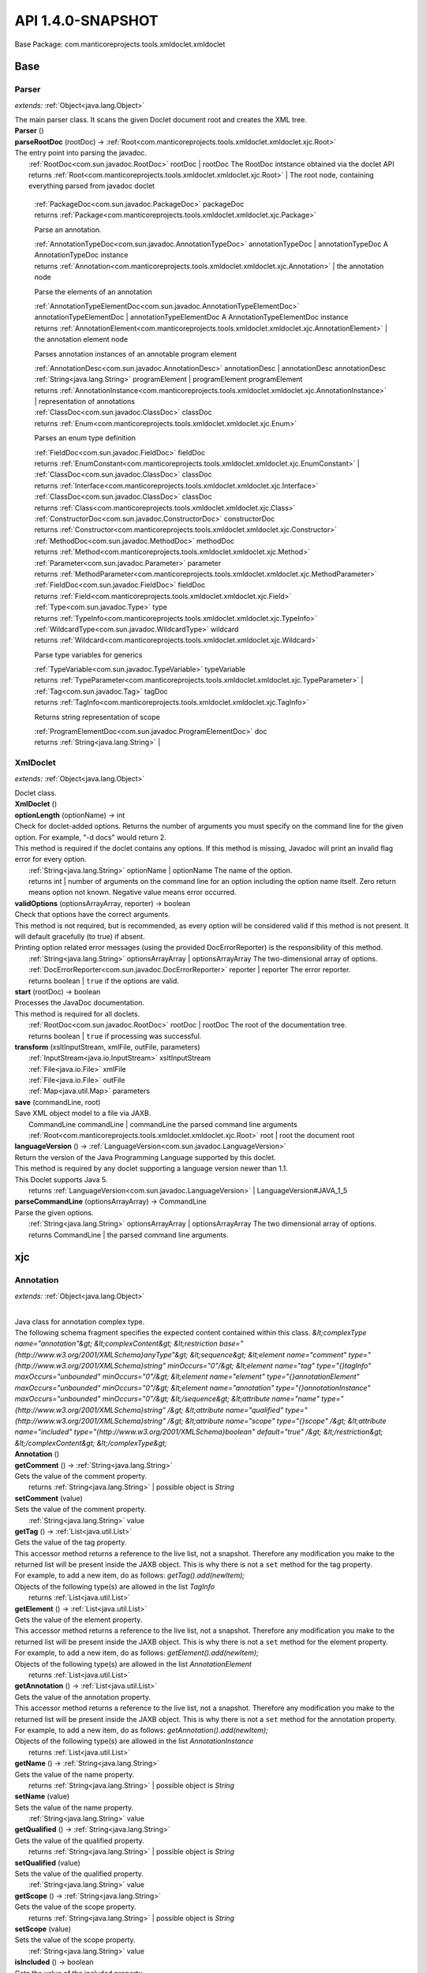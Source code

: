 
.. raw:: html

    <div id="floating-toc">
        <div class="search-container">
            <input type="button" id="toc-hide-show-btn"></input>
            <input type="text" id="toc-search" placeholder="Search" />
        </div>
        <ul id="toc-list"></ul>
    </div>



#######################################################################
API 1.4.0-SNAPSHOT
#######################################################################

Base Package: com.manticoreprojects.tools.xmldoclet.xmldoclet


..  _com.manticoreprojects.tools.xmldoclet.xmldoclet:
***********************************************************************
Base
***********************************************************************

..  _com.manticoreprojects.tools.xmldoclet.xmldoclet.Parser:

=======================================================================
Parser
=======================================================================

*extends:* :ref:`Object<java.lang.Object>`

| The main parser class. It scans the given Doclet document root and creates the XML tree.

| **Parser** ()


| **parseRootDoc** (rootDoc) → :ref:`Root<com.manticoreprojects.tools.xmldoclet.xmldoclet.xjc.Root>`
| The entry point into parsing the javadoc.
|          :ref:`RootDoc<com.sun.javadoc.RootDoc>` rootDoc  | rootDoc The RootDoc intstance obtained via the doclet API
|          returns :ref:`Root<com.manticoreprojects.tools.xmldoclet.xmldoclet.xjc.Root>`  | The root node, containing everything parsed from javadoc doclet




                |          :ref:`PackageDoc<com.sun.javadoc.PackageDoc>` packageDoc

                |          returns :ref:`Package<com.manticoreprojects.tools.xmldoclet.xmldoclet.xjc.Package>`



                Parse an annotation.


                |          :ref:`AnnotationTypeDoc<com.sun.javadoc.AnnotationTypeDoc>` annotationTypeDoc  | annotationTypeDoc A AnnotationTypeDoc instance

                |          returns :ref:`Annotation<com.manticoreprojects.tools.xmldoclet.xmldoclet.xjc.Annotation>`  | the annotation node



                Parse the elements of an annotation


                |          :ref:`AnnotationTypeElementDoc<com.sun.javadoc.AnnotationTypeElementDoc>` annotationTypeElementDoc  | annotationTypeElementDoc A AnnotationTypeElementDoc instance

                |          returns :ref:`AnnotationElement<com.manticoreprojects.tools.xmldoclet.xmldoclet.xjc.AnnotationElement>`  | the annotation element node



                Parses annotation instances of an annotable program element



                |          :ref:`AnnotationDesc<com.sun.javadoc.AnnotationDesc>` annotationDesc  | annotationDesc annotationDesc

                |          :ref:`String<java.lang.String>` programElement  | programElement programElement

                |          returns :ref:`AnnotationInstance<com.manticoreprojects.tools.xmldoclet.xmldoclet.xjc.AnnotationInstance>`  | representation of annotations



                |          :ref:`ClassDoc<com.sun.javadoc.ClassDoc>` classDoc

                |          returns :ref:`Enum<com.manticoreprojects.tools.xmldoclet.xmldoclet.xjc.Enum>`



                Parses an enum type definition


                |          :ref:`FieldDoc<com.sun.javadoc.FieldDoc>` fieldDoc

                |          returns :ref:`EnumConstant<com.manticoreprojects.tools.xmldoclet.xmldoclet.xjc.EnumConstant>`  |



                |          :ref:`ClassDoc<com.sun.javadoc.ClassDoc>` classDoc

                |          returns :ref:`Interface<com.manticoreprojects.tools.xmldoclet.xmldoclet.xjc.Interface>`



                |          :ref:`ClassDoc<com.sun.javadoc.ClassDoc>` classDoc

                |          returns :ref:`Class<com.manticoreprojects.tools.xmldoclet.xmldoclet.xjc.Class>`



                |          :ref:`ConstructorDoc<com.sun.javadoc.ConstructorDoc>` constructorDoc

                |          returns :ref:`Constructor<com.manticoreprojects.tools.xmldoclet.xmldoclet.xjc.Constructor>`



                |          :ref:`MethodDoc<com.sun.javadoc.MethodDoc>` methodDoc

                |          returns :ref:`Method<com.manticoreprojects.tools.xmldoclet.xmldoclet.xjc.Method>`



                |          :ref:`Parameter<com.sun.javadoc.Parameter>` parameter

                |          returns :ref:`MethodParameter<com.manticoreprojects.tools.xmldoclet.xmldoclet.xjc.MethodParameter>`



                |          :ref:`FieldDoc<com.sun.javadoc.FieldDoc>` fieldDoc

                |          returns :ref:`Field<com.manticoreprojects.tools.xmldoclet.xmldoclet.xjc.Field>`



                |          :ref:`Type<com.sun.javadoc.Type>` type

                |          returns :ref:`TypeInfo<com.manticoreprojects.tools.xmldoclet.xmldoclet.xjc.TypeInfo>`



                |          :ref:`WildcardType<com.sun.javadoc.WildcardType>` wildcard

                |          returns :ref:`Wildcard<com.manticoreprojects.tools.xmldoclet.xmldoclet.xjc.Wildcard>`



                Parse type variables for generics


                |          :ref:`TypeVariable<com.sun.javadoc.TypeVariable>` typeVariable

                |          returns :ref:`TypeParameter<com.manticoreprojects.tools.xmldoclet.xmldoclet.xjc.TypeParameter>`  |



                |          :ref:`Tag<com.sun.javadoc.Tag>` tagDoc

                |          returns :ref:`TagInfo<com.manticoreprojects.tools.xmldoclet.xmldoclet.xjc.TagInfo>`



                Returns string representation of scope


                |          :ref:`ProgramElementDoc<com.sun.javadoc.ProgramElementDoc>` doc

                |          returns :ref:`String<java.lang.String>`  |



..  _com.manticoreprojects.tools.xmldoclet.xmldoclet.XmlDoclet:

=======================================================================
XmlDoclet
=======================================================================

*extends:* :ref:`Object<java.lang.Object>`

| Doclet class.

| **XmlDoclet** ()


| **optionLength** (optionName) → int
| Check for doclet-added options. Returns the number of arguments you must specify on the command line for the given option. For example, "-d docs" would return 2.
| This method is required if the doclet contains any options. If this method is missing, Javadoc will print an invalid flag error for every option.
|          :ref:`String<java.lang.String>` optionName  | optionName The name of the option.
|          returns int  | number of arguments on the command line for an option including the option name itself. Zero return means option not known. Negative value means error occurred.



| **validOptions** (optionsArrayArray, reporter) → boolean
| Check that options have the correct arguments.
| This method is not required, but is recommended, as every option will be considered valid if this method is not present. It will default gracefully (to true) if absent.
| Printing option related error messages (using the provided DocErrorReporter) is the responsibility of this method.
|          :ref:`String<java.lang.String>` optionsArrayArray  | optionsArrayArray The two-dimensional array of options.
|          :ref:`DocErrorReporter<com.sun.javadoc.DocErrorReporter>` reporter  | reporter The error reporter.
|          returns boolean  | ``true`` if the options are valid.



| **start** (rootDoc) → boolean
| Processes the JavaDoc documentation.
| This method is required for all doclets.
|          :ref:`RootDoc<com.sun.javadoc.RootDoc>` rootDoc  | rootDoc The root of the documentation tree.
|          returns boolean  | ``true`` if processing was successful.



| **transform** (xsltInputStream, xmlFile, outFile, parameters)
|          :ref:`InputStream<java.io.InputStream>` xsltInputStream
|          :ref:`File<java.io.File>` xmlFile
|          :ref:`File<java.io.File>` outFile
|          :ref:`Map<java.util.Map>` parameters


| **save** (commandLine, root)
| Save XML object model to a file via JAXB.
|          CommandLine commandLine  | commandLine the parsed command line arguments
|          :ref:`Root<com.manticoreprojects.tools.xmldoclet.xmldoclet.xjc.Root>` root  | root the document root


| **languageVersion** () → :ref:`LanguageVersion<com.sun.javadoc.LanguageVersion>`
| Return the version of the Java Programming Language supported by this doclet.
| This method is required by any doclet supporting a language version newer than 1.1.
| This Doclet supports Java 5.
|          returns :ref:`LanguageVersion<com.sun.javadoc.LanguageVersion>`  | LanguageVersion#JAVA_1_5



| **parseCommandLine** (optionsArrayArray) → CommandLine
| Parse the given options.
|          :ref:`String<java.lang.String>` optionsArrayArray  | optionsArrayArray The two dimensional array of options.
|          returns CommandLine  | the parsed command line arguments.




..  _com.manticoreprojects.tools.xmldoclet.xmldoclet.xjc:
***********************************************************************
xjc
***********************************************************************

..  _com.manticoreprojects.tools.xmldoclet.xmldoclet.xjc.Annotation:

=======================================================================
Annotation
=======================================================================

*extends:* :ref:`Object<java.lang.Object>`

|
| Java class for annotation complex type.
| The following schema fragment specifies the expected content contained within this class. `&lt;complexType name="annotation"&gt; &lt;complexContent&gt; &lt;restriction base="{http://www.w3.org/2001/XMLSchema}anyType"&gt; &lt;sequence&gt; &lt;element name="comment" type="{http://www.w3.org/2001/XMLSchema}string" minOccurs="0"/&gt; &lt;element name="tag" type="{}tagInfo" maxOccurs="unbounded" minOccurs="0"/&gt; &lt;element name="element" type="{}annotationElement" maxOccurs="unbounded" minOccurs="0"/&gt; &lt;element name="annotation" type="{}annotationInstance" maxOccurs="unbounded" minOccurs="0"/&gt; &lt;/sequence&gt; &lt;attribute name="name" type="{http://www.w3.org/2001/XMLSchema}string" /&gt; &lt;attribute name="qualified" type="{http://www.w3.org/2001/XMLSchema}string" /&gt; &lt;attribute name="scope" type="{}scope" /&gt; &lt;attribute name="included" type="{http://www.w3.org/2001/XMLSchema}boolean" default="true" /&gt; &lt;/restriction&gt; &lt;/complexContent&gt; &lt;/complexType&gt;`

| **Annotation** ()


| **getComment** () → :ref:`String<java.lang.String>`
| Gets the value of the comment property.
|          returns :ref:`String<java.lang.String>`  | possible object is `String`



| **setComment** (value)
| Sets the value of the comment property.
|          :ref:`String<java.lang.String>` value


| **getTag** () → :ref:`List<java.util.List>`
| Gets the value of the tag property.
| This accessor method returns a reference to the live list, not a snapshot. Therefore any modification you make to the returned list will be present inside the JAXB object. This is why there is not a ``set`` method for the tag property.
| For example, to add a new item, do as follows: `getTag().add(newItem);`
| Objects of the following type(s) are allowed in the list `TagInfo`
|          returns :ref:`List<java.util.List>`



| **getElement** () → :ref:`List<java.util.List>`
| Gets the value of the element property.
| This accessor method returns a reference to the live list, not a snapshot. Therefore any modification you make to the returned list will be present inside the JAXB object. This is why there is not a ``set`` method for the element property.
| For example, to add a new item, do as follows: `getElement().add(newItem);`
| Objects of the following type(s) are allowed in the list `AnnotationElement`
|          returns :ref:`List<java.util.List>`



| **getAnnotation** () → :ref:`List<java.util.List>`
| Gets the value of the annotation property.
| This accessor method returns a reference to the live list, not a snapshot. Therefore any modification you make to the returned list will be present inside the JAXB object. This is why there is not a ``set`` method for the annotation property.
| For example, to add a new item, do as follows: `getAnnotation().add(newItem);`
| Objects of the following type(s) are allowed in the list `AnnotationInstance`
|          returns :ref:`List<java.util.List>`



| **getName** () → :ref:`String<java.lang.String>`
| Gets the value of the name property.
|          returns :ref:`String<java.lang.String>`  | possible object is `String`



| **setName** (value)
| Sets the value of the name property.
|          :ref:`String<java.lang.String>` value


| **getQualified** () → :ref:`String<java.lang.String>`
| Gets the value of the qualified property.
|          returns :ref:`String<java.lang.String>`  | possible object is `String`



| **setQualified** (value)
| Sets the value of the qualified property.
|          :ref:`String<java.lang.String>` value


| **getScope** () → :ref:`String<java.lang.String>`
| Gets the value of the scope property.
|          returns :ref:`String<java.lang.String>`  | possible object is `String`



| **setScope** (value)
| Sets the value of the scope property.
|          :ref:`String<java.lang.String>` value


| **isIncluded** () → boolean
| Gets the value of the included property.
|          returns boolean  | possible object is `Boolean`



| **setIncluded** (value)
| Sets the value of the included property.
|          :ref:`Boolean<java.lang.Boolean>` value



..  _com.manticoreprojects.tools.xmldoclet.xmldoclet.xjc.AnnotationArgument:

=======================================================================
AnnotationArgument
=======================================================================

*extends:* :ref:`Object<java.lang.Object>`

|
| Java class for annotationArgument complex type.
| The following schema fragment specifies the expected content contained within this class. `&lt;complexType name="annotationArgument"&gt; &lt;complexContent&gt; &lt;restriction base="{http://www.w3.org/2001/XMLSchema}anyType"&gt; &lt;sequence&gt; &lt;element name="type" type="{}typeInfo" minOccurs="0"/&gt; &lt;choice&gt; &lt;element name="value" type="{http://www.w3.org/2001/XMLSchema}string" maxOccurs="unbounded" minOccurs="0"/&gt; &lt;element name="annotation" type="{}annotationInstance" maxOccurs="unbounded" minOccurs="0"/&gt; &lt;/choice&gt; &lt;/sequence&gt; &lt;attribute name="name" type="{http://www.w3.org/2001/XMLSchema}string" /&gt; &lt;attribute name="primitive" type="{http://www.w3.org/2001/XMLSchema}boolean" default="false" /&gt; &lt;attribute name="array" type="{http://www.w3.org/2001/XMLSchema}boolean" default="false" /&gt; &lt;/restriction&gt; &lt;/complexContent&gt; &lt;/complexType&gt;`

| **AnnotationArgument** ()


| **getType** () → :ref:`TypeInfo<com.manticoreprojects.tools.xmldoclet.xmldoclet.xjc.TypeInfo>`
| Gets the value of the type property.
|          returns :ref:`TypeInfo<com.manticoreprojects.tools.xmldoclet.xmldoclet.xjc.TypeInfo>`  | possible object is `TypeInfo`



| **setType** (value)
| Sets the value of the type property.
|          :ref:`TypeInfo<com.manticoreprojects.tools.xmldoclet.xmldoclet.xjc.TypeInfo>` value


| **getValue** () → :ref:`List<java.util.List>`
| Gets the value of the value property.
| This accessor method returns a reference to the live list, not a snapshot. Therefore any modification you make to the returned list will be present inside the JAXB object. This is why there is not a ``set`` method for the value property.
| For example, to add a new item, do as follows: `getValue().add(newItem);`
| Objects of the following type(s) are allowed in the list `String`
|          returns :ref:`List<java.util.List>`



| **getAnnotation** () → :ref:`List<java.util.List>`
| Gets the value of the annotation property.
| This accessor method returns a reference to the live list, not a snapshot. Therefore any modification you make to the returned list will be present inside the JAXB object. This is why there is not a ``set`` method for the annotation property.
| For example, to add a new item, do as follows: `getAnnotation().add(newItem);`
| Objects of the following type(s) are allowed in the list `AnnotationInstance`
|          returns :ref:`List<java.util.List>`



| **getName** () → :ref:`String<java.lang.String>`
| Gets the value of the name property.
|          returns :ref:`String<java.lang.String>`  | possible object is `String`



| **setName** (value)
| Sets the value of the name property.
|          :ref:`String<java.lang.String>` value


| **isPrimitive** () → boolean
| Gets the value of the primitive property.
|          returns boolean  | possible object is `Boolean`



| **setPrimitive** (value)
| Sets the value of the primitive property.
|          :ref:`Boolean<java.lang.Boolean>` value


| **isArray** () → boolean
| Gets the value of the array property.
|          returns boolean  | possible object is `Boolean`



| **setArray** (value)
| Sets the value of the array property.
|          :ref:`Boolean<java.lang.Boolean>` value



..  _com.manticoreprojects.tools.xmldoclet.xmldoclet.xjc.AnnotationElement:

=======================================================================
AnnotationElement
=======================================================================

*extends:* :ref:`Object<java.lang.Object>`

|
| Java class for annotationElement complex type.
| The following schema fragment specifies the expected content contained within this class. `&lt;complexType name="annotationElement"&gt; &lt;complexContent&gt; &lt;restriction base="{http://www.w3.org/2001/XMLSchema}anyType"&gt; &lt;sequence&gt; &lt;element name="type" type="{}typeInfo" minOccurs="0"/&gt; &lt;/sequence&gt; &lt;attribute name="name" type="{http://www.w3.org/2001/XMLSchema}string" /&gt; &lt;attribute name="qualified" type="{http://www.w3.org/2001/XMLSchema}string" /&gt; &lt;attribute name="default" type="{http://www.w3.org/2001/XMLSchema}string" /&gt; &lt;/restriction&gt; &lt;/complexContent&gt; &lt;/complexType&gt;`

| **AnnotationElement** ()


| **getType** () → :ref:`TypeInfo<com.manticoreprojects.tools.xmldoclet.xmldoclet.xjc.TypeInfo>`
| Gets the value of the type property.
|          returns :ref:`TypeInfo<com.manticoreprojects.tools.xmldoclet.xmldoclet.xjc.TypeInfo>`  | possible object is `TypeInfo`



| **setType** (value)
| Sets the value of the type property.
|          :ref:`TypeInfo<com.manticoreprojects.tools.xmldoclet.xmldoclet.xjc.TypeInfo>` value


| **getName** () → :ref:`String<java.lang.String>`
| Gets the value of the name property.
|          returns :ref:`String<java.lang.String>`  | possible object is `String`



| **setName** (value)
| Sets the value of the name property.
|          :ref:`String<java.lang.String>` value


| **getQualified** () → :ref:`String<java.lang.String>`
| Gets the value of the qualified property.
|          returns :ref:`String<java.lang.String>`  | possible object is `String`



| **setQualified** (value)
| Sets the value of the qualified property.
|          :ref:`String<java.lang.String>` value


| **getDefault** () → :ref:`String<java.lang.String>`
| Gets the value of the default property.
|          returns :ref:`String<java.lang.String>`  | possible object is `String`



| **setDefault** (value)
| Sets the value of the default property.
|          :ref:`String<java.lang.String>` value



..  _com.manticoreprojects.tools.xmldoclet.xmldoclet.xjc.AnnotationInstance:

=======================================================================
AnnotationInstance
=======================================================================

*extends:* :ref:`Object<java.lang.Object>`

|
| Java class for annotationInstance complex type.
| The following schema fragment specifies the expected content contained within this class. `&lt;complexType name="annotationInstance"&gt; &lt;complexContent&gt; &lt;restriction base="{http://www.w3.org/2001/XMLSchema}anyType"&gt; &lt;sequence&gt; &lt;element name="argument" type="{}annotationArgument" maxOccurs="unbounded" minOccurs="0"/&gt; &lt;/sequence&gt; &lt;attribute name="name" type="{http://www.w3.org/2001/XMLSchema}string" /&gt; &lt;attribute name="qualified" type="{http://www.w3.org/2001/XMLSchema}string" /&gt; &lt;/restriction&gt; &lt;/complexContent&gt; &lt;/complexType&gt;`

| **AnnotationInstance** ()


| **getArgument** () → :ref:`List<java.util.List>`
| Gets the value of the argument property.
| This accessor method returns a reference to the live list, not a snapshot. Therefore any modification you make to the returned list will be present inside the JAXB object. This is why there is not a ``set`` method for the argument property.
| For example, to add a new item, do as follows: `getArgument().add(newItem);`
| Objects of the following type(s) are allowed in the list `AnnotationArgument`
|          returns :ref:`List<java.util.List>`



| **getName** () → :ref:`String<java.lang.String>`
| Gets the value of the name property.
|          returns :ref:`String<java.lang.String>`  | possible object is `String`



| **setName** (value)
| Sets the value of the name property.
|          :ref:`String<java.lang.String>` value


| **getQualified** () → :ref:`String<java.lang.String>`
| Gets the value of the qualified property.
|          returns :ref:`String<java.lang.String>`  | possible object is `String`



| **setQualified** (value)
| Sets the value of the qualified property.
|          :ref:`String<java.lang.String>` value



..  _com.manticoreprojects.tools.xmldoclet.xmldoclet.xjc.Class:

=======================================================================
Class
=======================================================================

*extends:* :ref:`Object<java.lang.Object>`

|
| Java class for class complex type.
| The following schema fragment specifies the expected content contained within this class. `&lt;complexType name="class"&gt; &lt;complexContent&gt; &lt;restriction base="{http://www.w3.org/2001/XMLSchema}anyType"&gt; &lt;sequence&gt; &lt;element name="comment" type="{http://www.w3.org/2001/XMLSchema}string" minOccurs="0"/&gt; &lt;element name="tag" type="{}tagInfo" maxOccurs="unbounded" minOccurs="0"/&gt; &lt;element name="generic" type="{}typeParameter" maxOccurs="unbounded" minOccurs="0"/&gt; &lt;element name="class" type="{}typeInfo" minOccurs="0"/&gt; &lt;element name="interface" type="{}typeInfo" maxOccurs="unbounded" minOccurs="0"/&gt; &lt;element name="constructor" type="{}constructor" maxOccurs="unbounded" minOccurs="0"/&gt; &lt;element name="method" type="{}method" maxOccurs="unbounded" minOccurs="0"/&gt; &lt;element name="annotation" type="{}annotationInstance" maxOccurs="unbounded" minOccurs="0"/&gt; &lt;element name="field" type="{}field" maxOccurs="unbounded" minOccurs="0"/&gt; &lt;/sequence&gt; &lt;attribute name="name" type="{http://www.w3.org/2001/XMLSchema}string" /&gt; &lt;attribute name="qualified" type="{http://www.w3.org/2001/XMLSchema}string" /&gt; &lt;attribute name="scope" type="{}scope" /&gt; &lt;attribute name="abstract" type="{http://www.w3.org/2001/XMLSchema}boolean" default="false" /&gt; &lt;attribute name="error" type="{http://www.w3.org/2001/XMLSchema}boolean" default="false" /&gt; &lt;attribute name="exception" type="{http://www.w3.org/2001/XMLSchema}boolean" default="false" /&gt; &lt;attribute name="externalizable" type="{http://www.w3.org/2001/XMLSchema}boolean" default="false" /&gt; &lt;attribute name="included" type="{http://www.w3.org/2001/XMLSchema}boolean" default="true" /&gt; &lt;attribute name="serializable" type="{http://www.w3.org/2001/XMLSchema}boolean" default="false" /&gt; &lt;/restriction&gt; &lt;/complexContent&gt; &lt;/complexType&gt;`

| **Class** ()


| **getComment** () → :ref:`String<java.lang.String>`
| Gets the value of the comment property.
|          returns :ref:`String<java.lang.String>`  | possible object is `String`



| **setComment** (value)
| Sets the value of the comment property.
|          :ref:`String<java.lang.String>` value


| **getTag** () → :ref:`List<java.util.List>`
| Gets the value of the tag property.
| This accessor method returns a reference to the live list, not a snapshot. Therefore any modification you make to the returned list will be present inside the JAXB object. This is why there is not a ``set`` method for the tag property.
| For example, to add a new item, do as follows: `getTag().add(newItem);`
| Objects of the following type(s) are allowed in the list `TagInfo`
|          returns :ref:`List<java.util.List>`



| **getGeneric** () → :ref:`List<java.util.List>`
| Gets the value of the generic property.
| This accessor method returns a reference to the live list, not a snapshot. Therefore any modification you make to the returned list will be present inside the JAXB object. This is why there is not a ``set`` method for the generic property.
| For example, to add a new item, do as follows: `getGeneric().add(newItem);`
| Objects of the following type(s) are allowed in the list `TypeParameter`
|          returns :ref:`List<java.util.List>`



| **getClazz** () → :ref:`TypeInfo<com.manticoreprojects.tools.xmldoclet.xmldoclet.xjc.TypeInfo>`
| Gets the value of the clazz property.
|          returns :ref:`TypeInfo<com.manticoreprojects.tools.xmldoclet.xmldoclet.xjc.TypeInfo>`  | possible object is `TypeInfo`



| **setClazz** (value)
| Sets the value of the clazz property.
|          :ref:`TypeInfo<com.manticoreprojects.tools.xmldoclet.xmldoclet.xjc.TypeInfo>` value


| **getInterface** () → :ref:`List<java.util.List>`
| Gets the value of the interface property.
| This accessor method returns a reference to the live list, not a snapshot. Therefore any modification you make to the returned list will be present inside the JAXB object. This is why there is not a ``set`` method for the interface property.
| For example, to add a new item, do as follows: `getInterface().add(newItem);`
| Objects of the following type(s) are allowed in the list `TypeInfo`
|          returns :ref:`List<java.util.List>`



| **getConstructor** () → :ref:`List<java.util.List>`
| Gets the value of the constructor property.
| This accessor method returns a reference to the live list, not a snapshot. Therefore any modification you make to the returned list will be present inside the JAXB object. This is why there is not a ``set`` method for the constructor property.
| For example, to add a new item, do as follows: `getConstructor().add(newItem);`
| Objects of the following type(s) are allowed in the list `Constructor`
|          returns :ref:`List<java.util.List>`



| **getMethod** () → :ref:`List<java.util.List>`
| Gets the value of the method property.
| This accessor method returns a reference to the live list, not a snapshot. Therefore any modification you make to the returned list will be present inside the JAXB object. This is why there is not a ``set`` method for the method property.
| For example, to add a new item, do as follows: `getMethod().add(newItem);`
| Objects of the following type(s) are allowed in the list `Method`
|          returns :ref:`List<java.util.List>`



| **getAnnotation** () → :ref:`List<java.util.List>`
| Gets the value of the annotation property.
| This accessor method returns a reference to the live list, not a snapshot. Therefore any modification you make to the returned list will be present inside the JAXB object. This is why there is not a ``set`` method for the annotation property.
| For example, to add a new item, do as follows: `getAnnotation().add(newItem);`
| Objects of the following type(s) are allowed in the list `AnnotationInstance`
|          returns :ref:`List<java.util.List>`



| **getField** () → :ref:`List<java.util.List>`
| Gets the value of the field property.
| This accessor method returns a reference to the live list, not a snapshot. Therefore any modification you make to the returned list will be present inside the JAXB object. This is why there is not a ``set`` method for the field property.
| For example, to add a new item, do as follows: `getField().add(newItem);`
| Objects of the following type(s) are allowed in the list `Field`
|          returns :ref:`List<java.util.List>`



| **getName** () → :ref:`String<java.lang.String>`
| Gets the value of the name property.
|          returns :ref:`String<java.lang.String>`  | possible object is `String`



| **setName** (value)
| Sets the value of the name property.
|          :ref:`String<java.lang.String>` value


| **getQualified** () → :ref:`String<java.lang.String>`
| Gets the value of the qualified property.
|          returns :ref:`String<java.lang.String>`  | possible object is `String`



| **setQualified** (value)
| Sets the value of the qualified property.
|          :ref:`String<java.lang.String>` value


| **getScope** () → :ref:`String<java.lang.String>`
| Gets the value of the scope property.
|          returns :ref:`String<java.lang.String>`  | possible object is `String`



| **setScope** (value)
| Sets the value of the scope property.
|          :ref:`String<java.lang.String>` value


| **isAbstract** () → boolean
| Gets the value of the abstract property.
|          returns boolean  | possible object is `Boolean`



| **setAbstract** (value)
| Sets the value of the abstract property.
|          :ref:`Boolean<java.lang.Boolean>` value


| **isError** () → boolean
| Gets the value of the error property.
|          returns boolean  | possible object is `Boolean`



| **setError** (value)
| Sets the value of the error property.
|          :ref:`Boolean<java.lang.Boolean>` value


| **isException** () → boolean
| Gets the value of the exception property.
|          returns boolean  | possible object is `Boolean`



| **setException** (value)
| Sets the value of the exception property.
|          :ref:`Boolean<java.lang.Boolean>` value


| **isExternalizable** () → boolean
| Gets the value of the externalizable property.
|          returns boolean  | possible object is `Boolean`



| **setExternalizable** (value)
| Sets the value of the externalizable property.
|          :ref:`Boolean<java.lang.Boolean>` value


| **isIncluded** () → boolean
| Gets the value of the included property.
|          returns boolean  | possible object is `Boolean`



| **setIncluded** (value)
| Sets the value of the included property.
|          :ref:`Boolean<java.lang.Boolean>` value


| **isSerializable** () → boolean
| Gets the value of the serializable property.
|          returns boolean  | possible object is `Boolean`



| **setSerializable** (value)
| Sets the value of the serializable property.
|          :ref:`Boolean<java.lang.Boolean>` value



..  _com.manticoreprojects.tools.xmldoclet.xmldoclet.xjc.Constructor:

=======================================================================
Constructor
=======================================================================

*extends:* :ref:`Object<java.lang.Object>`

|
| Java class for constructor complex type.
| The following schema fragment specifies the expected content contained within this class. `&lt;complexType name="constructor"&gt; &lt;complexContent&gt; &lt;restriction base="{http://www.w3.org/2001/XMLSchema}anyType"&gt; &lt;sequence&gt; &lt;element name="comment" type="{http://www.w3.org/2001/XMLSchema}string" minOccurs="0"/&gt; &lt;element name="tag" type="{}tagInfo" maxOccurs="unbounded" minOccurs="0"/&gt; &lt;element name="parameter" type="{}methodParameter" maxOccurs="unbounded" minOccurs="0"/&gt; &lt;element name="exception" type="{}typeInfo" maxOccurs="unbounded" minOccurs="0"/&gt; &lt;element name="annotation" type="{}annotationInstance" maxOccurs="unbounded" minOccurs="0"/&gt; &lt;/sequence&gt; &lt;attribute name="name" type="{http://www.w3.org/2001/XMLSchema}string" /&gt; &lt;attribute name="signature" type="{http://www.w3.org/2001/XMLSchema}string" /&gt; &lt;attribute name="qualified" type="{http://www.w3.org/2001/XMLSchema}string" /&gt; &lt;attribute name="scope" type="{}scope" /&gt; &lt;attribute name="final" type="{http://www.w3.org/2001/XMLSchema}boolean" default="false" /&gt; &lt;attribute name="included" type="{http://www.w3.org/2001/XMLSchema}boolean" default="true" /&gt; &lt;attribute name="native" type="{http://www.w3.org/2001/XMLSchema}boolean" default="false" /&gt; &lt;attribute name="synchronized" type="{http://www.w3.org/2001/XMLSchema}boolean" default="false" /&gt; &lt;attribute name="static" type="{http://www.w3.org/2001/XMLSchema}boolean" default="false" /&gt; &lt;attribute name="varArgs" type="{http://www.w3.org/2001/XMLSchema}boolean" default="false" /&gt; &lt;/restriction&gt; &lt;/complexContent&gt; &lt;/complexType&gt;`

| **Constructor** ()


| **getComment** () → :ref:`String<java.lang.String>`
| Gets the value of the comment property.
|          returns :ref:`String<java.lang.String>`  | possible object is `String`



| **setComment** (value)
| Sets the value of the comment property.
|          :ref:`String<java.lang.String>` value


| **getTag** () → :ref:`List<java.util.List>`
| Gets the value of the tag property.
| This accessor method returns a reference to the live list, not a snapshot. Therefore any modification you make to the returned list will be present inside the JAXB object. This is why there is not a ``set`` method for the tag property.
| For example, to add a new item, do as follows: `getTag().add(newItem);`
| Objects of the following type(s) are allowed in the list `TagInfo`
|          returns :ref:`List<java.util.List>`



| **getParameter** () → :ref:`List<java.util.List>`
| Gets the value of the parameter property.
| This accessor method returns a reference to the live list, not a snapshot. Therefore any modification you make to the returned list will be present inside the JAXB object. This is why there is not a ``set`` method for the parameter property.
| For example, to add a new item, do as follows: `getParameter().add(newItem);`
| Objects of the following type(s) are allowed in the list `MethodParameter`
|          returns :ref:`List<java.util.List>`



| **getException** () → :ref:`List<java.util.List>`
| Gets the value of the exception property.
| This accessor method returns a reference to the live list, not a snapshot. Therefore any modification you make to the returned list will be present inside the JAXB object. This is why there is not a ``set`` method for the exception property.
| For example, to add a new item, do as follows: `getException().add(newItem);`
| Objects of the following type(s) are allowed in the list `TypeInfo`
|          returns :ref:`List<java.util.List>`



| **getAnnotation** () → :ref:`List<java.util.List>`
| Gets the value of the annotation property.
| This accessor method returns a reference to the live list, not a snapshot. Therefore any modification you make to the returned list will be present inside the JAXB object. This is why there is not a ``set`` method for the annotation property.
| For example, to add a new item, do as follows: `getAnnotation().add(newItem);`
| Objects of the following type(s) are allowed in the list `AnnotationInstance`
|          returns :ref:`List<java.util.List>`



| **getName** () → :ref:`String<java.lang.String>`
| Gets the value of the name property.
|          returns :ref:`String<java.lang.String>`  | possible object is `String`



| **setName** (value)
| Sets the value of the name property.
|          :ref:`String<java.lang.String>` value


| **getSignature** () → :ref:`String<java.lang.String>`
| Gets the value of the signature property.
|          returns :ref:`String<java.lang.String>`  | possible object is `String`



| **setSignature** (value)
| Sets the value of the signature property.
|          :ref:`String<java.lang.String>` value


| **getQualified** () → :ref:`String<java.lang.String>`
| Gets the value of the qualified property.
|          returns :ref:`String<java.lang.String>`  | possible object is `String`



| **setQualified** (value)
| Sets the value of the qualified property.
|          :ref:`String<java.lang.String>` value


| **getScope** () → :ref:`String<java.lang.String>`
| Gets the value of the scope property.
|          returns :ref:`String<java.lang.String>`  | possible object is `String`



| **setScope** (value)
| Sets the value of the scope property.
|          :ref:`String<java.lang.String>` value


| **isFinal** () → boolean
| Gets the value of the final property.
|          returns boolean  | possible object is `Boolean`



| **setFinal** (value)
| Sets the value of the final property.
|          :ref:`Boolean<java.lang.Boolean>` value


| **isIncluded** () → boolean
| Gets the value of the included property.
|          returns boolean  | possible object is `Boolean`



| **setIncluded** (value)
| Sets the value of the included property.
|          :ref:`Boolean<java.lang.Boolean>` value


| **isNative** () → boolean
| Gets the value of the native property.
|          returns boolean  | possible object is `Boolean`



| **setNative** (value)
| Sets the value of the native property.
|          :ref:`Boolean<java.lang.Boolean>` value


| **isSynchronized** () → boolean
| Gets the value of the synchronized property.
|          returns boolean  | possible object is `Boolean`



| **setSynchronized** (value)
| Sets the value of the synchronized property.
|          :ref:`Boolean<java.lang.Boolean>` value


| **isStatic** () → boolean
| Gets the value of the static property.
|          returns boolean  | possible object is `Boolean`



| **setStatic** (value)
| Sets the value of the static property.
|          :ref:`Boolean<java.lang.Boolean>` value


| **isVarArgs** () → boolean
| Gets the value of the varArgs property.
|          returns boolean  | possible object is `Boolean`



| **setVarArgs** (value)
| Sets the value of the varArgs property.
|          :ref:`Boolean<java.lang.Boolean>` value



..  _com.manticoreprojects.tools.xmldoclet.xmldoclet.xjc.Enum:

=======================================================================
Enum
=======================================================================

*extends:* :ref:`Object<java.lang.Object>`

|
| Java class for enum complex type.
| The following schema fragment specifies the expected content contained within this class. `&lt;complexType name="enum"&gt; &lt;complexContent&gt; &lt;restriction base="{http://www.w3.org/2001/XMLSchema}anyType"&gt; &lt;sequence&gt; &lt;element name="comment" type="{http://www.w3.org/2001/XMLSchema}string" minOccurs="0"/&gt; &lt;element name="tag" type="{}tagInfo" maxOccurs="unbounded" minOccurs="0"/&gt; &lt;element name="class" type="{}typeInfo" minOccurs="0"/&gt; &lt;element name="interface" type="{}typeInfo" maxOccurs="unbounded" minOccurs="0"/&gt; &lt;element name="constant" type="{}enumConstant" maxOccurs="unbounded" minOccurs="0"/&gt; &lt;element name="annotation" type="{}annotationInstance" maxOccurs="unbounded" minOccurs="0"/&gt; &lt;/sequence&gt; &lt;attribute name="name" type="{http://www.w3.org/2001/XMLSchema}string" /&gt; &lt;attribute name="qualified" type="{http://www.w3.org/2001/XMLSchema}string" /&gt; &lt;attribute name="scope" type="{}scope" /&gt; &lt;attribute name="included" type="{http://www.w3.org/2001/XMLSchema}boolean" default="true" /&gt; &lt;/restriction&gt; &lt;/complexContent&gt; &lt;/complexType&gt;`

| **Enum** ()


| **getComment** () → :ref:`String<java.lang.String>`
| Gets the value of the comment property.
|          returns :ref:`String<java.lang.String>`  | possible object is `String`



| **setComment** (value)
| Sets the value of the comment property.
|          :ref:`String<java.lang.String>` value


| **getTag** () → :ref:`List<java.util.List>`
| Gets the value of the tag property.
| This accessor method returns a reference to the live list, not a snapshot. Therefore any modification you make to the returned list will be present inside the JAXB object. This is why there is not a ``set`` method for the tag property.
| For example, to add a new item, do as follows: `getTag().add(newItem);`
| Objects of the following type(s) are allowed in the list `TagInfo`
|          returns :ref:`List<java.util.List>`



| **getClazz** () → :ref:`TypeInfo<com.manticoreprojects.tools.xmldoclet.xmldoclet.xjc.TypeInfo>`
| Gets the value of the clazz property.
|          returns :ref:`TypeInfo<com.manticoreprojects.tools.xmldoclet.xmldoclet.xjc.TypeInfo>`  | possible object is `TypeInfo`



| **setClazz** (value)
| Sets the value of the clazz property.
|          :ref:`TypeInfo<com.manticoreprojects.tools.xmldoclet.xmldoclet.xjc.TypeInfo>` value


| **getInterface** () → :ref:`List<java.util.List>`
| Gets the value of the interface property.
| This accessor method returns a reference to the live list, not a snapshot. Therefore any modification you make to the returned list will be present inside the JAXB object. This is why there is not a ``set`` method for the interface property.
| For example, to add a new item, do as follows: `getInterface().add(newItem);`
| Objects of the following type(s) are allowed in the list `TypeInfo`
|          returns :ref:`List<java.util.List>`



| **getConstant** () → :ref:`List<java.util.List>`
| Gets the value of the constant property.
| This accessor method returns a reference to the live list, not a snapshot. Therefore any modification you make to the returned list will be present inside the JAXB object. This is why there is not a ``set`` method for the constant property.
| For example, to add a new item, do as follows: `getConstant().add(newItem);`
| Objects of the following type(s) are allowed in the list `EnumConstant`
|          returns :ref:`List<java.util.List>`



| **getAnnotation** () → :ref:`List<java.util.List>`
| Gets the value of the annotation property.
| This accessor method returns a reference to the live list, not a snapshot. Therefore any modification you make to the returned list will be present inside the JAXB object. This is why there is not a ``set`` method for the annotation property.
| For example, to add a new item, do as follows: `getAnnotation().add(newItem);`
| Objects of the following type(s) are allowed in the list `AnnotationInstance`
|          returns :ref:`List<java.util.List>`



| **getName** () → :ref:`String<java.lang.String>`
| Gets the value of the name property.
|          returns :ref:`String<java.lang.String>`  | possible object is `String`



| **setName** (value)
| Sets the value of the name property.
|          :ref:`String<java.lang.String>` value


| **getQualified** () → :ref:`String<java.lang.String>`
| Gets the value of the qualified property.
|          returns :ref:`String<java.lang.String>`  | possible object is `String`



| **setQualified** (value)
| Sets the value of the qualified property.
|          :ref:`String<java.lang.String>` value


| **getScope** () → :ref:`String<java.lang.String>`
| Gets the value of the scope property.
|          returns :ref:`String<java.lang.String>`  | possible object is `String`



| **setScope** (value)
| Sets the value of the scope property.
|          :ref:`String<java.lang.String>` value


| **isIncluded** () → boolean
| Gets the value of the included property.
|          returns boolean  | possible object is `Boolean`



| **setIncluded** (value)
| Sets the value of the included property.
|          :ref:`Boolean<java.lang.Boolean>` value



..  _com.manticoreprojects.tools.xmldoclet.xmldoclet.xjc.EnumConstant:

=======================================================================
EnumConstant
=======================================================================

*extends:* :ref:`Object<java.lang.Object>`

|
| Java class for enumConstant complex type.
| The following schema fragment specifies the expected content contained within this class. `&lt;complexType name="enumConstant"&gt; &lt;complexContent&gt; &lt;restriction base="{http://www.w3.org/2001/XMLSchema}anyType"&gt; &lt;sequence&gt; &lt;element name="comment" type="{http://www.w3.org/2001/XMLSchema}string" minOccurs="0"/&gt; &lt;element name="tag" type="{}tagInfo" maxOccurs="unbounded" minOccurs="0"/&gt; &lt;element name="annotation" type="{}annotationInstance" maxOccurs="unbounded" minOccurs="0"/&gt; &lt;/sequence&gt; &lt;attribute name="name" type="{http://www.w3.org/2001/XMLSchema}string" /&gt; &lt;/restriction&gt; &lt;/complexContent&gt; &lt;/complexType&gt;`

| **EnumConstant** ()


| **getComment** () → :ref:`String<java.lang.String>`
| Gets the value of the comment property.
|          returns :ref:`String<java.lang.String>`  | possible object is `String`



| **setComment** (value)
| Sets the value of the comment property.
|          :ref:`String<java.lang.String>` value


| **getTag** () → :ref:`List<java.util.List>`
| Gets the value of the tag property.
| This accessor method returns a reference to the live list, not a snapshot. Therefore any modification you make to the returned list will be present inside the JAXB object. This is why there is not a ``set`` method for the tag property.
| For example, to add a new item, do as follows: `getTag().add(newItem);`
| Objects of the following type(s) are allowed in the list `TagInfo`
|          returns :ref:`List<java.util.List>`



| **getAnnotation** () → :ref:`List<java.util.List>`
| Gets the value of the annotation property.
| This accessor method returns a reference to the live list, not a snapshot. Therefore any modification you make to the returned list will be present inside the JAXB object. This is why there is not a ``set`` method for the annotation property.
| For example, to add a new item, do as follows: `getAnnotation().add(newItem);`
| Objects of the following type(s) are allowed in the list `AnnotationInstance`
|          returns :ref:`List<java.util.List>`



| **getName** () → :ref:`String<java.lang.String>`
| Gets the value of the name property.
|          returns :ref:`String<java.lang.String>`  | possible object is `String`



| **setName** (value)
| Sets the value of the name property.
|          :ref:`String<java.lang.String>` value



..  _com.manticoreprojects.tools.xmldoclet.xmldoclet.xjc.Field:

=======================================================================
Field
=======================================================================

*extends:* :ref:`Object<java.lang.Object>`

|
| Java class for field complex type.
| The following schema fragment specifies the expected content contained within this class. `&lt;complexType name="field"&gt; &lt;complexContent&gt; &lt;restriction base="{http://www.w3.org/2001/XMLSchema}anyType"&gt; &lt;sequence&gt; &lt;element name="type" type="{}typeInfo" minOccurs="0"/&gt; &lt;element name="comment" type="{http://www.w3.org/2001/XMLSchema}string" minOccurs="0"/&gt; &lt;element name="tag" type="{}tagInfo" maxOccurs="unbounded" minOccurs="0"/&gt; &lt;element name="constant" type="{http://www.w3.org/2001/XMLSchema}string" minOccurs="0"/&gt; &lt;element name="annotation" type="{}annotationInstance" maxOccurs="unbounded" minOccurs="0"/&gt; &lt;/sequence&gt; &lt;attribute name="name" type="{http://www.w3.org/2001/XMLSchema}string" /&gt; &lt;attribute name="qualified" type="{http://www.w3.org/2001/XMLSchema}string" /&gt; &lt;attribute name="scope" type="{}scope" /&gt; &lt;attribute name="volatile" type="{http://www.w3.org/2001/XMLSchema}boolean" default="false" /&gt; &lt;attribute name="transient" type="{http://www.w3.org/2001/XMLSchema}boolean" default="false" /&gt; &lt;attribute name="static" type="{http://www.w3.org/2001/XMLSchema}boolean" default="false" /&gt; &lt;attribute name="final" type="{http://www.w3.org/2001/XMLSchema}boolean" default="false" /&gt; &lt;/restriction&gt; &lt;/complexContent&gt; &lt;/complexType&gt;`

| **Field** ()


| **getType** () → :ref:`TypeInfo<com.manticoreprojects.tools.xmldoclet.xmldoclet.xjc.TypeInfo>`
| Gets the value of the type property.
|          returns :ref:`TypeInfo<com.manticoreprojects.tools.xmldoclet.xmldoclet.xjc.TypeInfo>`  | possible object is `TypeInfo`



| **setType** (value)
| Sets the value of the type property.
|          :ref:`TypeInfo<com.manticoreprojects.tools.xmldoclet.xmldoclet.xjc.TypeInfo>` value


| **getComment** () → :ref:`String<java.lang.String>`
| Gets the value of the comment property.
|          returns :ref:`String<java.lang.String>`  | possible object is `String`



| **setComment** (value)
| Sets the value of the comment property.
|          :ref:`String<java.lang.String>` value


| **getTag** () → :ref:`List<java.util.List>`
| Gets the value of the tag property.
| This accessor method returns a reference to the live list, not a snapshot. Therefore any modification you make to the returned list will be present inside the JAXB object. This is why there is not a ``set`` method for the tag property.
| For example, to add a new item, do as follows: `getTag().add(newItem);`
| Objects of the following type(s) are allowed in the list `TagInfo`
|          returns :ref:`List<java.util.List>`



| **getConstant** () → :ref:`String<java.lang.String>`
| Gets the value of the constant property.
|          returns :ref:`String<java.lang.String>`  | possible object is `String`



| **setConstant** (value)
| Sets the value of the constant property.
|          :ref:`String<java.lang.String>` value


| **getAnnotation** () → :ref:`List<java.util.List>`
| Gets the value of the annotation property.
| This accessor method returns a reference to the live list, not a snapshot. Therefore any modification you make to the returned list will be present inside the JAXB object. This is why there is not a ``set`` method for the annotation property.
| For example, to add a new item, do as follows: `getAnnotation().add(newItem);`
| Objects of the following type(s) are allowed in the list `AnnotationInstance`
|          returns :ref:`List<java.util.List>`



| **getName** () → :ref:`String<java.lang.String>`
| Gets the value of the name property.
|          returns :ref:`String<java.lang.String>`  | possible object is `String`



| **setName** (value)
| Sets the value of the name property.
|          :ref:`String<java.lang.String>` value


| **getQualified** () → :ref:`String<java.lang.String>`
| Gets the value of the qualified property.
|          returns :ref:`String<java.lang.String>`  | possible object is `String`



| **setQualified** (value)
| Sets the value of the qualified property.
|          :ref:`String<java.lang.String>` value


| **getScope** () → :ref:`String<java.lang.String>`
| Gets the value of the scope property.
|          returns :ref:`String<java.lang.String>`  | possible object is `String`



| **setScope** (value)
| Sets the value of the scope property.
|          :ref:`String<java.lang.String>` value


| **isVolatile** () → boolean
| Gets the value of the volatile property.
|          returns boolean  | possible object is `Boolean`



| **setVolatile** (value)
| Sets the value of the volatile property.
|          :ref:`Boolean<java.lang.Boolean>` value


| **isTransient** () → boolean
| Gets the value of the transient property.
|          returns boolean  | possible object is `Boolean`



| **setTransient** (value)
| Sets the value of the transient property.
|          :ref:`Boolean<java.lang.Boolean>` value


| **isStatic** () → boolean
| Gets the value of the static property.
|          returns boolean  | possible object is `Boolean`



| **setStatic** (value)
| Sets the value of the static property.
|          :ref:`Boolean<java.lang.Boolean>` value


| **isFinal** () → boolean
| Gets the value of the final property.
|          returns boolean  | possible object is `Boolean`



| **setFinal** (value)
| Sets the value of the final property.
|          :ref:`Boolean<java.lang.Boolean>` value



..  _com.manticoreprojects.tools.xmldoclet.xmldoclet.xjc.Interface:

=======================================================================
Interface
=======================================================================

*extends:* :ref:`Object<java.lang.Object>`

|
| Java class for interface complex type.
| The following schema fragment specifies the expected content contained within this class. `&lt;complexType name="interface"&gt; &lt;complexContent&gt; &lt;restriction base="{http://www.w3.org/2001/XMLSchema}anyType"&gt; &lt;sequence&gt; &lt;element name="comment" type="{http://www.w3.org/2001/XMLSchema}string" minOccurs="0"/&gt; &lt;element name="tag" type="{}tagInfo" maxOccurs="unbounded" minOccurs="0"/&gt; &lt;element name="generic" type="{}typeParameter" maxOccurs="unbounded" minOccurs="0"/&gt; &lt;element name="interface" type="{}typeInfo" maxOccurs="unbounded" minOccurs="0"/&gt; &lt;element name="method" type="{}method" maxOccurs="unbounded" minOccurs="0"/&gt; &lt;element name="annotation" type="{}annotationInstance" maxOccurs="unbounded" minOccurs="0"/&gt; &lt;element name="field" type="{}field" maxOccurs="unbounded" minOccurs="0"/&gt; &lt;/sequence&gt; &lt;attribute name="name" type="{http://www.w3.org/2001/XMLSchema}string" /&gt; &lt;attribute name="qualified" type="{http://www.w3.org/2001/XMLSchema}string" /&gt; &lt;attribute name="scope" type="{}scope" /&gt; &lt;attribute name="included" type="{http://www.w3.org/2001/XMLSchema}boolean" default="true" /&gt; &lt;/restriction&gt; &lt;/complexContent&gt; &lt;/complexType&gt;`

| **Interface** ()


| **getComment** () → :ref:`String<java.lang.String>`
| Gets the value of the comment property.
|          returns :ref:`String<java.lang.String>`  | possible object is `String`



| **setComment** (value)
| Sets the value of the comment property.
|          :ref:`String<java.lang.String>` value


| **getTag** () → :ref:`List<java.util.List>`
| Gets the value of the tag property.
| This accessor method returns a reference to the live list, not a snapshot. Therefore any modification you make to the returned list will be present inside the JAXB object. This is why there is not a ``set`` method for the tag property.
| For example, to add a new item, do as follows: `getTag().add(newItem);`
| Objects of the following type(s) are allowed in the list `TagInfo`
|          returns :ref:`List<java.util.List>`



| **getGeneric** () → :ref:`List<java.util.List>`
| Gets the value of the generic property.
| This accessor method returns a reference to the live list, not a snapshot. Therefore any modification you make to the returned list will be present inside the JAXB object. This is why there is not a ``set`` method for the generic property.
| For example, to add a new item, do as follows: `getGeneric().add(newItem);`
| Objects of the following type(s) are allowed in the list `TypeParameter`
|          returns :ref:`List<java.util.List>`



| **getInterface** () → :ref:`List<java.util.List>`
| Gets the value of the interface property.
| This accessor method returns a reference to the live list, not a snapshot. Therefore any modification you make to the returned list will be present inside the JAXB object. This is why there is not a ``set`` method for the interface property.
| For example, to add a new item, do as follows: `getInterface().add(newItem);`
| Objects of the following type(s) are allowed in the list `TypeInfo`
|          returns :ref:`List<java.util.List>`



| **getMethod** () → :ref:`List<java.util.List>`
| Gets the value of the method property.
| This accessor method returns a reference to the live list, not a snapshot. Therefore any modification you make to the returned list will be present inside the JAXB object. This is why there is not a ``set`` method for the method property.
| For example, to add a new item, do as follows: `getMethod().add(newItem);`
| Objects of the following type(s) are allowed in the list `Method`
|          returns :ref:`List<java.util.List>`



| **getAnnotation** () → :ref:`List<java.util.List>`
| Gets the value of the annotation property.
| This accessor method returns a reference to the live list, not a snapshot. Therefore any modification you make to the returned list will be present inside the JAXB object. This is why there is not a ``set`` method for the annotation property.
| For example, to add a new item, do as follows: `getAnnotation().add(newItem);`
| Objects of the following type(s) are allowed in the list `AnnotationInstance`
|          returns :ref:`List<java.util.List>`



| **getField** () → :ref:`List<java.util.List>`
| Gets the value of the field property.
| This accessor method returns a reference to the live list, not a snapshot. Therefore any modification you make to the returned list will be present inside the JAXB object. This is why there is not a ``set`` method for the field property.
| For example, to add a new item, do as follows: `getField().add(newItem);`
| Objects of the following type(s) are allowed in the list `Field`
|          returns :ref:`List<java.util.List>`



| **getName** () → :ref:`String<java.lang.String>`
| Gets the value of the name property.
|          returns :ref:`String<java.lang.String>`  | possible object is `String`



| **setName** (value)
| Sets the value of the name property.
|          :ref:`String<java.lang.String>` value


| **getQualified** () → :ref:`String<java.lang.String>`
| Gets the value of the qualified property.
|          returns :ref:`String<java.lang.String>`  | possible object is `String`



| **setQualified** (value)
| Sets the value of the qualified property.
|          :ref:`String<java.lang.String>` value


| **getScope** () → :ref:`String<java.lang.String>`
| Gets the value of the scope property.
|          returns :ref:`String<java.lang.String>`  | possible object is `String`



| **setScope** (value)
| Sets the value of the scope property.
|          :ref:`String<java.lang.String>` value


| **isIncluded** () → boolean
| Gets the value of the included property.
|          returns boolean  | possible object is `Boolean`



| **setIncluded** (value)
| Sets the value of the included property.
|          :ref:`Boolean<java.lang.Boolean>` value



..  _com.manticoreprojects.tools.xmldoclet.xmldoclet.xjc.Method:

=======================================================================
Method
=======================================================================

*extends:* :ref:`Object<java.lang.Object>`

|
| Java class for method complex type.
| The following schema fragment specifies the expected content contained within this class. `&lt;complexType name="method"&gt; &lt;complexContent&gt; &lt;restriction base="{http://www.w3.org/2001/XMLSchema}anyType"&gt; &lt;sequence&gt; &lt;element name="comment" type="{http://www.w3.org/2001/XMLSchema}string" minOccurs="0"/&gt; &lt;element name="tag" type="{}tagInfo" maxOccurs="unbounded" minOccurs="0"/&gt; &lt;element name="parameter" type="{}methodParameter" maxOccurs="unbounded" minOccurs="0"/&gt; &lt;element name="return" type="{}typeInfo" minOccurs="0"/&gt; &lt;element name="exception" type="{}typeInfo" maxOccurs="unbounded" minOccurs="0"/&gt; &lt;element name="annotation" type="{}annotationInstance" maxOccurs="unbounded" minOccurs="0"/&gt; &lt;/sequence&gt; &lt;attribute name="name" type="{http://www.w3.org/2001/XMLSchema}string" /&gt; &lt;attribute name="signature" type="{http://www.w3.org/2001/XMLSchema}string" /&gt; &lt;attribute name="qualified" type="{http://www.w3.org/2001/XMLSchema}string" /&gt; &lt;attribute name="scope" type="{}scope" /&gt; &lt;attribute name="abstract" type="{http://www.w3.org/2001/XMLSchema}boolean" default="false" /&gt; &lt;attribute name="final" type="{http://www.w3.org/2001/XMLSchema}boolean" default="false" /&gt; &lt;attribute name="included" type="{http://www.w3.org/2001/XMLSchema}boolean" default="true" /&gt; &lt;attribute name="native" type="{http://www.w3.org/2001/XMLSchema}boolean" default="false" /&gt; &lt;attribute name="synchronized" type="{http://www.w3.org/2001/XMLSchema}boolean" default="false" /&gt; &lt;attribute name="static" type="{http://www.w3.org/2001/XMLSchema}boolean" default="false" /&gt; &lt;attribute name="varArgs" type="{http://www.w3.org/2001/XMLSchema}boolean" default="false" /&gt; &lt;/restriction&gt; &lt;/complexContent&gt; &lt;/complexType&gt;`

| **Method** ()


| **getComment** () → :ref:`String<java.lang.String>`
| Gets the value of the comment property.
|          returns :ref:`String<java.lang.String>`  | possible object is `String`



| **setComment** (value)
| Sets the value of the comment property.
|          :ref:`String<java.lang.String>` value


| **getTag** () → :ref:`List<java.util.List>`
| Gets the value of the tag property.
| This accessor method returns a reference to the live list, not a snapshot. Therefore any modification you make to the returned list will be present inside the JAXB object. This is why there is not a ``set`` method for the tag property.
| For example, to add a new item, do as follows: `getTag().add(newItem);`
| Objects of the following type(s) are allowed in the list `TagInfo`
|          returns :ref:`List<java.util.List>`



| **getParameter** () → :ref:`List<java.util.List>`
| Gets the value of the parameter property.
| This accessor method returns a reference to the live list, not a snapshot. Therefore any modification you make to the returned list will be present inside the JAXB object. This is why there is not a ``set`` method for the parameter property.
| For example, to add a new item, do as follows: `getParameter().add(newItem);`
| Objects of the following type(s) are allowed in the list `MethodParameter`
|          returns :ref:`List<java.util.List>`



| **getReturn** () → :ref:`TypeInfo<com.manticoreprojects.tools.xmldoclet.xmldoclet.xjc.TypeInfo>`
| Gets the value of the return property.
|          returns :ref:`TypeInfo<com.manticoreprojects.tools.xmldoclet.xmldoclet.xjc.TypeInfo>`  | possible object is `TypeInfo`



| **setReturn** (value)
| Sets the value of the return property.
|          :ref:`TypeInfo<com.manticoreprojects.tools.xmldoclet.xmldoclet.xjc.TypeInfo>` value


| **getException** () → :ref:`List<java.util.List>`
| Gets the value of the exception property.
| This accessor method returns a reference to the live list, not a snapshot. Therefore any modification you make to the returned list will be present inside the JAXB object. This is why there is not a ``set`` method for the exception property.
| For example, to add a new item, do as follows: `getException().add(newItem);`
| Objects of the following type(s) are allowed in the list `TypeInfo`
|          returns :ref:`List<java.util.List>`



| **getAnnotation** () → :ref:`List<java.util.List>`
| Gets the value of the annotation property.
| This accessor method returns a reference to the live list, not a snapshot. Therefore any modification you make to the returned list will be present inside the JAXB object. This is why there is not a ``set`` method for the annotation property.
| For example, to add a new item, do as follows: `getAnnotation().add(newItem);`
| Objects of the following type(s) are allowed in the list `AnnotationInstance`
|          returns :ref:`List<java.util.List>`



| **getName** () → :ref:`String<java.lang.String>`
| Gets the value of the name property.
|          returns :ref:`String<java.lang.String>`  | possible object is `String`



| **setName** (value)
| Sets the value of the name property.
|          :ref:`String<java.lang.String>` value


| **getSignature** () → :ref:`String<java.lang.String>`
| Gets the value of the signature property.
|          returns :ref:`String<java.lang.String>`  | possible object is `String`



| **setSignature** (value)
| Sets the value of the signature property.
|          :ref:`String<java.lang.String>` value


| **getQualified** () → :ref:`String<java.lang.String>`
| Gets the value of the qualified property.
|          returns :ref:`String<java.lang.String>`  | possible object is `String`



| **setQualified** (value)
| Sets the value of the qualified property.
|          :ref:`String<java.lang.String>` value


| **getScope** () → :ref:`String<java.lang.String>`
| Gets the value of the scope property.
|          returns :ref:`String<java.lang.String>`  | possible object is `String`



| **setScope** (value)
| Sets the value of the scope property.
|          :ref:`String<java.lang.String>` value


| **isAbstract** () → boolean
| Gets the value of the abstract property.
|          returns boolean  | possible object is `Boolean`



| **setAbstract** (value)
| Sets the value of the abstract property.
|          :ref:`Boolean<java.lang.Boolean>` value


| **isFinal** () → boolean
| Gets the value of the final property.
|          returns boolean  | possible object is `Boolean`



| **setFinal** (value)
| Sets the value of the final property.
|          :ref:`Boolean<java.lang.Boolean>` value


| **isIncluded** () → boolean
| Gets the value of the included property.
|          returns boolean  | possible object is `Boolean`



| **setIncluded** (value)
| Sets the value of the included property.
|          :ref:`Boolean<java.lang.Boolean>` value


| **isNative** () → boolean
| Gets the value of the native property.
|          returns boolean  | possible object is `Boolean`



| **setNative** (value)
| Sets the value of the native property.
|          :ref:`Boolean<java.lang.Boolean>` value


| **isSynchronized** () → boolean
| Gets the value of the synchronized property.
|          returns boolean  | possible object is `Boolean`



| **setSynchronized** (value)
| Sets the value of the synchronized property.
|          :ref:`Boolean<java.lang.Boolean>` value


| **isStatic** () → boolean
| Gets the value of the static property.
|          returns boolean  | possible object is `Boolean`



| **setStatic** (value)
| Sets the value of the static property.
|          :ref:`Boolean<java.lang.Boolean>` value


| **isVarArgs** () → boolean
| Gets the value of the varArgs property.
|          returns boolean  | possible object is `Boolean`



| **setVarArgs** (value)
| Sets the value of the varArgs property.
|          :ref:`Boolean<java.lang.Boolean>` value



..  _com.manticoreprojects.tools.xmldoclet.xmldoclet.xjc.MethodParameter:

=======================================================================
MethodParameter
=======================================================================

*extends:* :ref:`Object<java.lang.Object>`

|
| Java class for methodParameter complex type.
| The following schema fragment specifies the expected content contained within this class. `&lt;complexType name="methodParameter"&gt; &lt;complexContent&gt; &lt;restriction base="{http://www.w3.org/2001/XMLSchema}anyType"&gt; &lt;sequence&gt; &lt;element name="type" type="{}typeInfo" minOccurs="0"/&gt; &lt;element name="annotation" type="{}annotationInstance" maxOccurs="unbounded" minOccurs="0"/&gt; &lt;/sequence&gt; &lt;attribute name="name" type="{http://www.w3.org/2001/XMLSchema}string" /&gt; &lt;/restriction&gt; &lt;/complexContent&gt; &lt;/complexType&gt;`

| **MethodParameter** ()


| **getType** () → :ref:`TypeInfo<com.manticoreprojects.tools.xmldoclet.xmldoclet.xjc.TypeInfo>`
| Gets the value of the type property.
|          returns :ref:`TypeInfo<com.manticoreprojects.tools.xmldoclet.xmldoclet.xjc.TypeInfo>`  | possible object is `TypeInfo`



| **setType** (value)
| Sets the value of the type property.
|          :ref:`TypeInfo<com.manticoreprojects.tools.xmldoclet.xmldoclet.xjc.TypeInfo>` value


| **getAnnotation** () → :ref:`List<java.util.List>`
| Gets the value of the annotation property.
| This accessor method returns a reference to the live list, not a snapshot. Therefore any modification you make to the returned list will be present inside the JAXB object. This is why there is not a ``set`` method for the annotation property.
| For example, to add a new item, do as follows: `getAnnotation().add(newItem);`
| Objects of the following type(s) are allowed in the list `AnnotationInstance`
|          returns :ref:`List<java.util.List>`



| **getName** () → :ref:`String<java.lang.String>`
| Gets the value of the name property.
|          returns :ref:`String<java.lang.String>`  | possible object is `String`



| **setName** (value)
| Sets the value of the name property.
|          :ref:`String<java.lang.String>` value



..  _com.manticoreprojects.tools.xmldoclet.xmldoclet.xjc.ObjectFactory:

=======================================================================
ObjectFactory
=======================================================================

*extends:* :ref:`Object<java.lang.Object>`

| This object contains factory methods for each  Java content interface and Java element interface  generated in the com.manticoreprojects.tools.xmldoclet.xmldoclet.xjc package.
| An ObjectFactory allows you to programatically  construct new instances of the Java representation  for XML content. The Java representation of XML  content can consist of schema derived interfaces  and classes representing the binding of schema  type definitions, element declarations and model  groups.  Factory methods for each of these are  provided in this class.

| **ObjectFactory** ()
| Create a new ObjectFactory that can be used to create new instances of schema derived classes for package: com.manticoreprojects.tools.xmldoclet.xmldoclet.xjc


| **createRoot** () → :ref:`Root<com.manticoreprojects.tools.xmldoclet.xmldoclet.xjc.Root>`
| Create an instance of `Root`
|          returns :ref:`Root<com.manticoreprojects.tools.xmldoclet.xmldoclet.xjc.Root>`



| **createPackage** () → :ref:`Package<com.manticoreprojects.tools.xmldoclet.xmldoclet.xjc.Package>`
| Create an instance of `Package`
|          returns :ref:`Package<com.manticoreprojects.tools.xmldoclet.xmldoclet.xjc.Package>`



| **createAnnotation** () → :ref:`Annotation<com.manticoreprojects.tools.xmldoclet.xmldoclet.xjc.Annotation>`
| Create an instance of `Annotation`
|          returns :ref:`Annotation<com.manticoreprojects.tools.xmldoclet.xmldoclet.xjc.Annotation>`



| **createAnnotationElement** () → :ref:`AnnotationElement<com.manticoreprojects.tools.xmldoclet.xmldoclet.xjc.AnnotationElement>`
| Create an instance of `AnnotationElement`
|          returns :ref:`AnnotationElement<com.manticoreprojects.tools.xmldoclet.xmldoclet.xjc.AnnotationElement>`



| **createAnnotationInstance** () → :ref:`AnnotationInstance<com.manticoreprojects.tools.xmldoclet.xmldoclet.xjc.AnnotationInstance>`
| Create an instance of `AnnotationInstance`
|          returns :ref:`AnnotationInstance<com.manticoreprojects.tools.xmldoclet.xmldoclet.xjc.AnnotationInstance>`



| **createAnnotationArgument** () → :ref:`AnnotationArgument<com.manticoreprojects.tools.xmldoclet.xmldoclet.xjc.AnnotationArgument>`
| Create an instance of `AnnotationArgument`
|          returns :ref:`AnnotationArgument<com.manticoreprojects.tools.xmldoclet.xmldoclet.xjc.AnnotationArgument>`



| **createEnum** () → :ref:`Enum<com.manticoreprojects.tools.xmldoclet.xmldoclet.xjc.Enum>`
| Create an instance of `Enum`
|          returns :ref:`Enum<com.manticoreprojects.tools.xmldoclet.xmldoclet.xjc.Enum>`



| **createEnumConstant** () → :ref:`EnumConstant<com.manticoreprojects.tools.xmldoclet.xmldoclet.xjc.EnumConstant>`
| Create an instance of `EnumConstant`
|          returns :ref:`EnumConstant<com.manticoreprojects.tools.xmldoclet.xmldoclet.xjc.EnumConstant>`



| **createInterface** () → :ref:`Interface<com.manticoreprojects.tools.xmldoclet.xmldoclet.xjc.Interface>`
| Create an instance of `Interface`
|          returns :ref:`Interface<com.manticoreprojects.tools.xmldoclet.xmldoclet.xjc.Interface>`



| **createClass** () → :ref:`Class<com.manticoreprojects.tools.xmldoclet.xmldoclet.xjc.Class>`
| Create an instance of `Class`
|          returns :ref:`Class<com.manticoreprojects.tools.xmldoclet.xmldoclet.xjc.Class>`



| **createConstructor** () → :ref:`Constructor<com.manticoreprojects.tools.xmldoclet.xmldoclet.xjc.Constructor>`
| Create an instance of `Constructor`
|          returns :ref:`Constructor<com.manticoreprojects.tools.xmldoclet.xmldoclet.xjc.Constructor>`



| **createMethod** () → :ref:`Method<com.manticoreprojects.tools.xmldoclet.xmldoclet.xjc.Method>`
| Create an instance of `Method`
|          returns :ref:`Method<com.manticoreprojects.tools.xmldoclet.xmldoclet.xjc.Method>`



| **createMethodParameter** () → :ref:`MethodParameter<com.manticoreprojects.tools.xmldoclet.xmldoclet.xjc.MethodParameter>`
| Create an instance of `MethodParameter`
|          returns :ref:`MethodParameter<com.manticoreprojects.tools.xmldoclet.xmldoclet.xjc.MethodParameter>`



| **createField** () → :ref:`Field<com.manticoreprojects.tools.xmldoclet.xmldoclet.xjc.Field>`
| Create an instance of `Field`
|          returns :ref:`Field<com.manticoreprojects.tools.xmldoclet.xmldoclet.xjc.Field>`



| **createTypeInfo** () → :ref:`TypeInfo<com.manticoreprojects.tools.xmldoclet.xmldoclet.xjc.TypeInfo>`
| Create an instance of `TypeInfo`
|          returns :ref:`TypeInfo<com.manticoreprojects.tools.xmldoclet.xmldoclet.xjc.TypeInfo>`



| **createTypeParameter** () → :ref:`TypeParameter<com.manticoreprojects.tools.xmldoclet.xmldoclet.xjc.TypeParameter>`
| Create an instance of `TypeParameter`
|          returns :ref:`TypeParameter<com.manticoreprojects.tools.xmldoclet.xmldoclet.xjc.TypeParameter>`



| **createWildcard** () → :ref:`Wildcard<com.manticoreprojects.tools.xmldoclet.xmldoclet.xjc.Wildcard>`
| Create an instance of `Wildcard`
|          returns :ref:`Wildcard<com.manticoreprojects.tools.xmldoclet.xmldoclet.xjc.Wildcard>`



| **createTagInfo** () → :ref:`TagInfo<com.manticoreprojects.tools.xmldoclet.xmldoclet.xjc.TagInfo>`
| Create an instance of `TagInfo`
|          returns :ref:`TagInfo<com.manticoreprojects.tools.xmldoclet.xmldoclet.xjc.TagInfo>`




..  _com.manticoreprojects.tools.xmldoclet.xmldoclet.xjc.Package:

=======================================================================
Package
=======================================================================

*extends:* :ref:`Object<java.lang.Object>`

|
| Java class for package complex type.
| The following schema fragment specifies the expected content contained within this class. `&lt;complexType name="package"&gt; &lt;complexContent&gt; &lt;restriction base="{http://www.w3.org/2001/XMLSchema}anyType"&gt; &lt;sequence&gt; &lt;element name="comment" type="{http://www.w3.org/2001/XMLSchema}string" minOccurs="0"/&gt; &lt;element name="tag" type="{}tagInfo" maxOccurs="unbounded" minOccurs="0"/&gt; &lt;element name="annotation" type="{}annotation" maxOccurs="unbounded" minOccurs="0"/&gt; &lt;element name="enum" type="{}enum" maxOccurs="unbounded" minOccurs="0"/&gt; &lt;element name="interface" type="{}interface" maxOccurs="unbounded" minOccurs="0"/&gt; &lt;element name="class" type="{}class" maxOccurs="unbounded" minOccurs="0"/&gt; &lt;/sequence&gt; &lt;attribute name="name" type="{http://www.w3.org/2001/XMLSchema}string" /&gt; &lt;/restriction&gt; &lt;/complexContent&gt; &lt;/complexType&gt;`

| **Package** ()


| **getComment** () → :ref:`String<java.lang.String>`
| Gets the value of the comment property.
|          returns :ref:`String<java.lang.String>`  | possible object is `String`



| **setComment** (value)
| Sets the value of the comment property.
|          :ref:`String<java.lang.String>` value


| **getTag** () → :ref:`List<java.util.List>`
| Gets the value of the tag property.
| This accessor method returns a reference to the live list, not a snapshot. Therefore any modification you make to the returned list will be present inside the JAXB object. This is why there is not a ``set`` method for the tag property.
| For example, to add a new item, do as follows: `getTag().add(newItem);`
| Objects of the following type(s) are allowed in the list `TagInfo`
|          returns :ref:`List<java.util.List>`



| **getAnnotation** () → :ref:`List<java.util.List>`
| Gets the value of the annotation property.
| This accessor method returns a reference to the live list, not a snapshot. Therefore any modification you make to the returned list will be present inside the JAXB object. This is why there is not a ``set`` method for the annotation property.
| For example, to add a new item, do as follows: `getAnnotation().add(newItem);`
| Objects of the following type(s) are allowed in the list `Annotation`
|          returns :ref:`List<java.util.List>`



| **getEnum** () → :ref:`List<java.util.List>`
| Gets the value of the enum property.
| This accessor method returns a reference to the live list, not a snapshot. Therefore any modification you make to the returned list will be present inside the JAXB object. This is why there is not a ``set`` method for the enum property.
| For example, to add a new item, do as follows: `getEnum().add(newItem);`
| Objects of the following type(s) are allowed in the list `Enum`
|          returns :ref:`List<java.util.List>`



| **getInterface** () → :ref:`List<java.util.List>`
| Gets the value of the interface property.
| This accessor method returns a reference to the live list, not a snapshot. Therefore any modification you make to the returned list will be present inside the JAXB object. This is why there is not a ``set`` method for the interface property.
| For example, to add a new item, do as follows: `getInterface().add(newItem);`
| Objects of the following type(s) are allowed in the list `Interface`
|          returns :ref:`List<java.util.List>`



| **getClazz** () → :ref:`List<java.util.List>`
| Gets the value of the clazz property.
| This accessor method returns a reference to the live list, not a snapshot. Therefore any modification you make to the returned list will be present inside the JAXB object. This is why there is not a ``set`` method for the clazz property.
| For example, to add a new item, do as follows: `getClazz().add(newItem);`
| Objects of the following type(s) are allowed in the list `Class`
|          returns :ref:`List<java.util.List>`



| **getName** () → :ref:`String<java.lang.String>`
| Gets the value of the name property.
|          returns :ref:`String<java.lang.String>`  | possible object is `String`



| **setName** (value)
| Sets the value of the name property.
|          :ref:`String<java.lang.String>` value



..  _com.manticoreprojects.tools.xmldoclet.xmldoclet.xjc.Root:

=======================================================================
Root
=======================================================================

*extends:* :ref:`Object<java.lang.Object>`

|
| Java class for anonymous complex type.
| The following schema fragment specifies the expected content contained within this class. `&lt;complexType&gt; &lt;complexContent&gt; &lt;restriction base="{http://www.w3.org/2001/XMLSchema}anyType"&gt; &lt;sequence&gt; &lt;element name="package" type="{}package" maxOccurs="unbounded" minOccurs="0"/&gt; &lt;/sequence&gt; &lt;/restriction&gt; &lt;/complexContent&gt; &lt;/complexType&gt;`

| **Root** ()


| **getPackage** () → :ref:`List<java.util.List>`
| Gets the value of the package property.
| This accessor method returns a reference to the live list, not a snapshot. Therefore any modification you make to the returned list will be present inside the JAXB object. This is why there is not a ``set`` method for the package property.
| For example, to add a new item, do as follows: `getPackage().add(newItem);`
| Objects of the following type(s) are allowed in the list `Package`
|          returns :ref:`List<java.util.List>`




..  _com.manticoreprojects.tools.xmldoclet.xmldoclet.xjc.TagInfo:

=======================================================================
TagInfo
=======================================================================

*extends:* :ref:`Object<java.lang.Object>`

|
| Java class for tagInfo complex type.
| The following schema fragment specifies the expected content contained within this class. `&lt;complexType name="tagInfo"&gt; &lt;complexContent&gt; &lt;restriction base="{http://www.w3.org/2001/XMLSchema}anyType"&gt; &lt;attribute name="name" type="{http://www.w3.org/2001/XMLSchema}string" /&gt; &lt;attribute name="text" type="{http://www.w3.org/2001/XMLSchema}string" /&gt; &lt;/restriction&gt; &lt;/complexContent&gt; &lt;/complexType&gt;`

| **TagInfo** ()


| **getName** () → :ref:`String<java.lang.String>`
| Gets the value of the name property.
|          returns :ref:`String<java.lang.String>`  | possible object is `String`



| **setName** (value)
| Sets the value of the name property.
|          :ref:`String<java.lang.String>` value


| **getText** () → :ref:`String<java.lang.String>`
| Gets the value of the text property.
|          returns :ref:`String<java.lang.String>`  | possible object is `String`



| **setText** (value)
| Sets the value of the text property.
|          :ref:`String<java.lang.String>` value



..  _com.manticoreprojects.tools.xmldoclet.xmldoclet.xjc.TypeInfo:

=======================================================================
TypeInfo
=======================================================================

*extends:* :ref:`Object<java.lang.Object>`

|
| Java class for typeInfo complex type.
| The following schema fragment specifies the expected content contained within this class. `&lt;complexType name="typeInfo"&gt; &lt;complexContent&gt; &lt;restriction base="{http://www.w3.org/2001/XMLSchema}anyType"&gt; &lt;sequence&gt; &lt;element name="wildcard" type="{}wildcard" minOccurs="0"/&gt; &lt;element name="generic" type="{}typeInfo" maxOccurs="unbounded" minOccurs="0"/&gt; &lt;/sequence&gt; &lt;attribute name="qualified" type="{http://www.w3.org/2001/XMLSchema}string" /&gt; &lt;attribute name="dimension" type="{http://www.w3.org/2001/XMLSchema}string" /&gt; &lt;/restriction&gt; &lt;/complexContent&gt; &lt;/complexType&gt;`

| **TypeInfo** ()


| **getWildcard** () → :ref:`Wildcard<com.manticoreprojects.tools.xmldoclet.xmldoclet.xjc.Wildcard>`
| Gets the value of the wildcard property.
|          returns :ref:`Wildcard<com.manticoreprojects.tools.xmldoclet.xmldoclet.xjc.Wildcard>`  | possible object is `Wildcard`



| **setWildcard** (value)
| Sets the value of the wildcard property.
|          :ref:`Wildcard<com.manticoreprojects.tools.xmldoclet.xmldoclet.xjc.Wildcard>` value


| **getGeneric** () → :ref:`List<java.util.List>`
| Gets the value of the generic property.
| This accessor method returns a reference to the live list, not a snapshot. Therefore any modification you make to the returned list will be present inside the JAXB object. This is why there is not a ``set`` method for the generic property.
| For example, to add a new item, do as follows: `getGeneric().add(newItem);`
| Objects of the following type(s) are allowed in the list `TypeInfo`
|          returns :ref:`List<java.util.List>`



| **getQualified** () → :ref:`String<java.lang.String>`
| Gets the value of the qualified property.
|          returns :ref:`String<java.lang.String>`  | possible object is `String`



| **setQualified** (value)
| Sets the value of the qualified property.
|          :ref:`String<java.lang.String>` value


| **getDimension** () → :ref:`String<java.lang.String>`
| Gets the value of the dimension property.
|          returns :ref:`String<java.lang.String>`  | possible object is `String`



| **setDimension** (value)
| Sets the value of the dimension property.
|          :ref:`String<java.lang.String>` value



..  _com.manticoreprojects.tools.xmldoclet.xmldoclet.xjc.TypeParameter:

=======================================================================
TypeParameter
=======================================================================

*extends:* :ref:`Object<java.lang.Object>`

|
| Java class for typeParameter complex type.
| The following schema fragment specifies the expected content contained within this class. `&lt;complexType name="typeParameter"&gt; &lt;complexContent&gt; &lt;restriction base="{http://www.w3.org/2001/XMLSchema}anyType"&gt; &lt;sequence&gt; &lt;element name="bound" type="{http://www.w3.org/2001/XMLSchema}string" maxOccurs="unbounded" minOccurs="0"/&gt; &lt;/sequence&gt; &lt;attribute name="name" type="{http://www.w3.org/2001/XMLSchema}string" /&gt; &lt;/restriction&gt; &lt;/complexContent&gt; &lt;/complexType&gt;`

| **TypeParameter** ()


| **getBound** () → :ref:`List<java.util.List>`
| Gets the value of the bound property.
| This accessor method returns a reference to the live list, not a snapshot. Therefore any modification you make to the returned list will be present inside the JAXB object. This is why there is not a ``set`` method for the bound property.
| For example, to add a new item, do as follows: `getBound().add(newItem);`
| Objects of the following type(s) are allowed in the list `String`
|          returns :ref:`List<java.util.List>`



| **getName** () → :ref:`String<java.lang.String>`
| Gets the value of the name property.
|          returns :ref:`String<java.lang.String>`  | possible object is `String`



| **setName** (value)
| Sets the value of the name property.
|          :ref:`String<java.lang.String>` value



..  _com.manticoreprojects.tools.xmldoclet.xmldoclet.xjc.Wildcard:

=======================================================================
Wildcard
=======================================================================

*extends:* :ref:`Object<java.lang.Object>`

|
| Java class for wildcard complex type.
| The following schema fragment specifies the expected content contained within this class. `&lt;complexType name="wildcard"&gt; &lt;complexContent&gt; &lt;restriction base="{http://www.w3.org/2001/XMLSchema}anyType"&gt; &lt;sequence&gt; &lt;element name="extendsBound" type="{}typeInfo" maxOccurs="unbounded" minOccurs="0"/&gt; &lt;element name="superBound" type="{}typeInfo" maxOccurs="unbounded" minOccurs="0"/&gt; &lt;/sequence&gt; &lt;/restriction&gt; &lt;/complexContent&gt; &lt;/complexType&gt;`

| **Wildcard** ()


| **getExtendsBound** () → :ref:`List<java.util.List>`
| Gets the value of the extendsBound property.
| This accessor method returns a reference to the live list, not a snapshot. Therefore any modification you make to the returned list will be present inside the JAXB object. This is why there is not a ``set`` method for the extendsBound property.
| For example, to add a new item, do as follows: `getExtendsBound().add(newItem);`
| Objects of the following type(s) are allowed in the list `TypeInfo`
|          returns :ref:`List<java.util.List>`



| **getSuperBound** () → :ref:`List<java.util.List>`
| Gets the value of the superBound property.
| This accessor method returns a reference to the live list, not a snapshot. Therefore any modification you make to the returned list will be present inside the JAXB object. This is why there is not a ``set`` method for the superBound property.
| For example, to add a new item, do as follows: `getSuperBound().add(newItem);`
| Objects of the following type(s) are allowed in the list `TypeInfo`
|          returns :ref:`List<java.util.List>`



